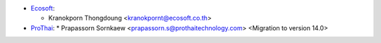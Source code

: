 * `Ecosoft <http://ecosoft.co.th>`__:

  * Kranokporn Thongdoung <kranokpornt@ecosoft.co.th>

* `ProThai <http://prothaitechnology.com>`__:
  * Prapassorn Sornkaew <prapassorn.s@prothaitechnology.com> <Migration to version 14.0>
